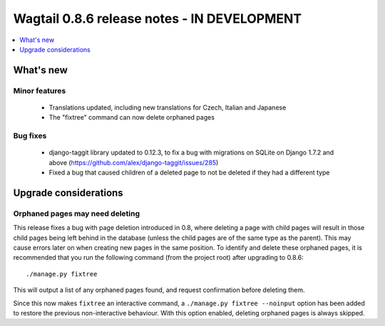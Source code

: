 ============================================
Wagtail 0.8.6 release notes - IN DEVELOPMENT
============================================

.. contents::
    :local:
    :depth: 1


What's new
==========

Minor features
~~~~~~~~~~~~~~

 * Translations updated, including new translations for Czech, Italian and Japanese
 * The "fixtree" command can now delete orphaned pages


Bug fixes
~~~~~~~~~

 * django-taggit library updated to 0.12.3, to fix a bug with migrations on SQLite on Django 1.7.2 and above (https://github.com/alex/django-taggit/issues/285)
 * Fixed a bug that caused children of a deleted page to not be deleted if they had a different type


Upgrade considerations
======================

Orphaned pages may need deleting
~~~~~~~~~~~~~~~~~~~~~~~~~~~~~~~~

This release fixes a bug with page deletion introduced in 0.8, where deleting a page with child pages will result in those child pages being left behind in the database (unless the child pages are of the same type as the parent). This may cause errors later on when creating new pages in the same position. To identify and delete these orphaned pages, it is recommended that you run the following command (from the project root) after upgrading to 0.8.6::

    ./manage.py fixtree

This will output a list of any orphaned pages found, and request confirmation before deleting them.

Since this now makes ``fixtree`` an interactive command, a ``./manage.py fixtree --noinput`` option has been added to restore the previous non-interactive behaviour. With this option enabled, deleting orphaned pages is always skipped.
